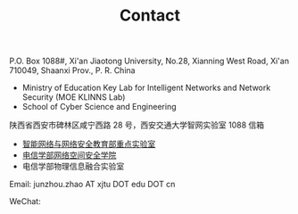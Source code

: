 #+TITLE: Contact
#+OPTIONS: toc:nil num:nil


P.O. Box 1088#, Xi'an Jiaotong University, No.28, Xianning West Road, Xi'an
710049, Shaanxi Prov., P. R. China
- Ministry of Education Key Lab for Intelligent Networks and Network Security
  (MOE KLINNS Lab)
- School of Cyber Science and Engineering

陕西省西安市碑林区咸宁西路 28 号，西安交通大学智网实验室 1088 信箱
- [[https://nskeylab.xjtu.edu.cn][智能网络与网络安全教育部重点实验室]]
- [[http://cybersec.xjtu.edu.cn][电信学部网络空间安全学院]]
- 电信学部物理信息融合实验室

Email: junzhou.zhao AT xjtu DOT edu DOT cn

WeChat:

#+ATTR_HTML: :style margin-left:2em;
[[file:img/wechat-qr.jpg]]
